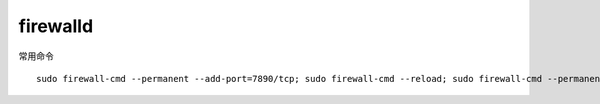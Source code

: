 

firewalld
==========

常用命令

::

    sudo firewall-cmd --permanent --add-port=7890/tcp; sudo firewall-cmd --reload; sudo firewall-cmd --permanent --list-port